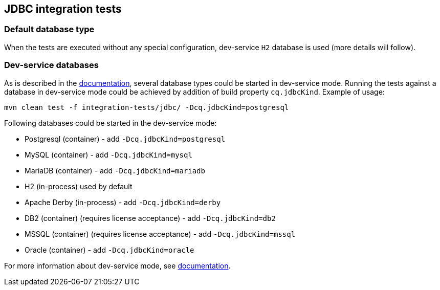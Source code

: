 == JDBC integration tests

=== Default database type

When the tests are executed without any special configuration, dev-service `H2` database is used (more details will follow).

=== Dev-service databases

As is described  in the https://quarkus.io/guides/datasource#dev-services[documentation], several database types could be started in dev-service mode.
Running the tests against a database in dev-service mode could be achieved by addition of build property `cq.jdbcKind`. Example of usage:

`mvn clean test -f integration-tests/jdbc/ -Dcq.jdbcKind=postgresql`

Following databases could be started in the dev-service mode:

- Postgresql (container) - add `-Dcq.jdbcKind=postgresql`
- MySQL (container) - add `-Dcq.jdbcKind=mysql`
- MariaDB (container) - add `-Dcq.jdbcKind=mariadb`
- H2 (in-process) used by default
- Apache Derby (in-process) - add `-Dcq.jdbcKind=derby`
- DB2 (container) (requires license acceptance) - add `-Dcq.jdbcKind=db2`
- MSSQL (container) (requires license acceptance) - add `-Dcq.jdbcKind=mssql`
- Oracle (container) - add `-Dcq.jdbcKind=oracle`

For more information about dev-service mode, see https://quarkus.io/guides/datasource#dev-services[documentation].

